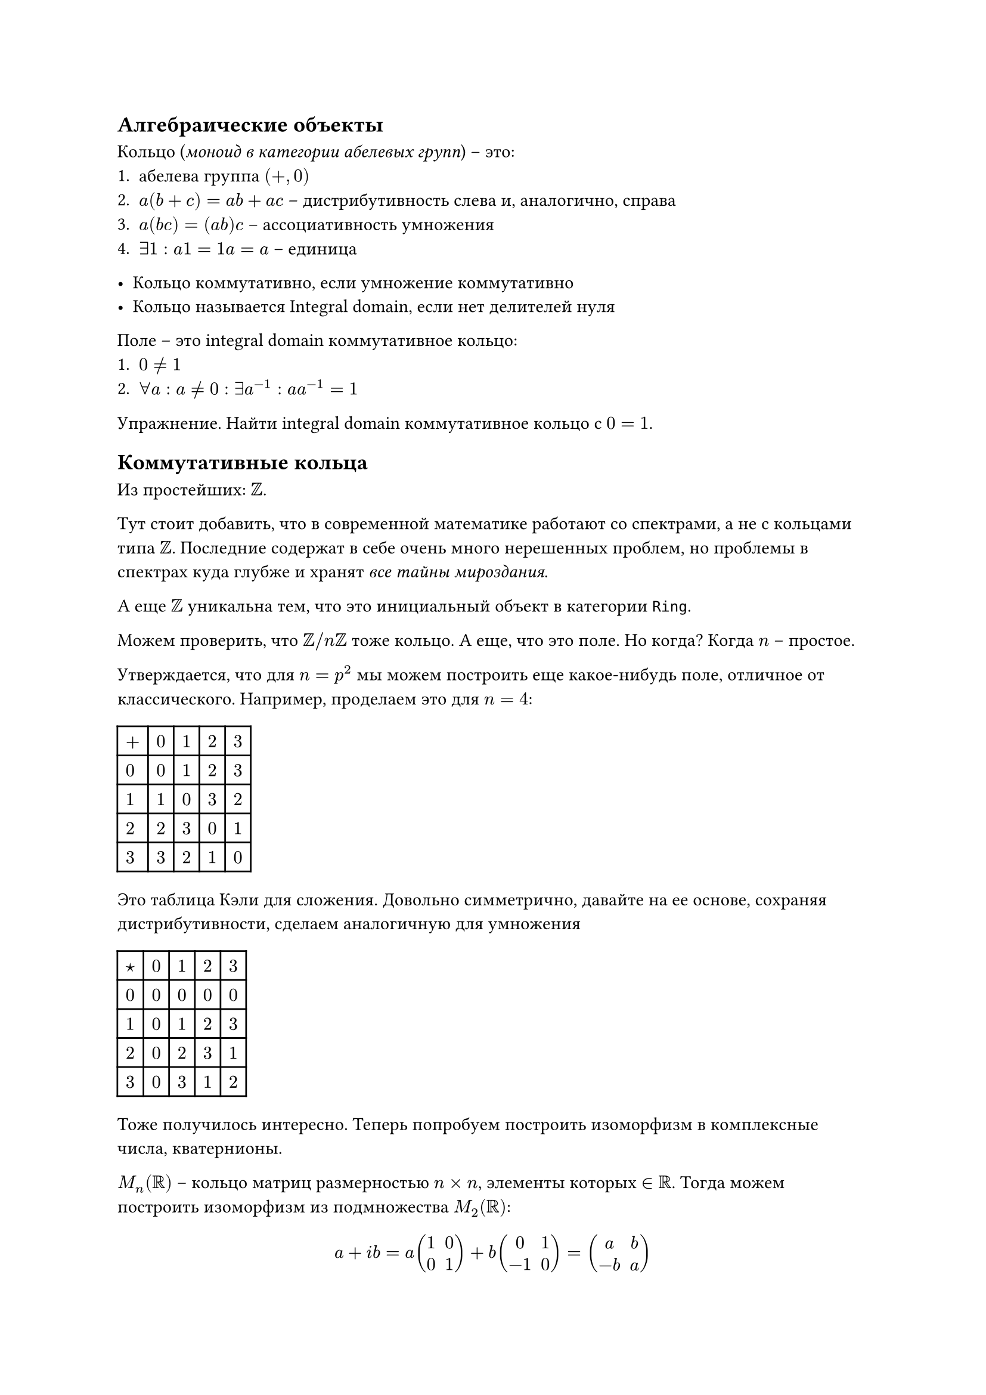 == Алгебраические объекты

Кольцо (_моноид в категории абелевых групп_) – это:
+ абелева группа $(+, 0)$
+ $a (b + c) = a b + a c$ – дистрибутивность слева и, аналогично, справа
+ $a (b c) = (a b) c$ – ассоциативность умножения
+ $exists 1: a 1 = 1 a = a$ – единица

- Кольцо коммутативно, если умножение коммутативно
- Кольцо называется Integral domain, если нет делителей нуля

Поле – это integral domain коммутативное кольцо:
+ $0 != 1$
+ $forall a: a != 0: exists a^(-1): a a^(-1) = 1$

Упражнение. Найти integral domain коммутативное кольцо с $0 = 1$.

== Коммутативные кольца

Из простейших: $ZZ$. 

Тут стоит добавить, что в современной математике работают со спектрами, а не с кольцами типа $ZZ$. Последние содержат в себе очень много нерешенных проблем, но проблемы в спектрах куда глубже и хранят _все тайны мироздания_. 

А еще $ZZ$ уникальна тем, что это инициальный объект в категории `Ring`.

Можем проверить, что $ZZ\/n ZZ$ тоже кольцо. А еще, что это поле. Но когда? Когда $n$ – простое.

Утверждается, что для $n = p^2$ мы можем построить еще какое-нибудь поле, отличное от классического. Например, проделаем это для $n = 4$:

#table(
  columns: 5,
  rows: 5,
  $+$, $0$, $1$, $2$, $3$,
  $0$, $0$, $1$, $2$, $3$,
  $1$, $1$, $0$, $3$, $2$,
  $2$, $2$, $3$, $0$, $1$,
  $3$, $3$, $2$, $1$, $0$
)

Это таблица Кэли для сложения. Довольно симметрично, давайте на ее основе, сохраняя дистрибутивности, сделаем аналогичную для умножения

#table(
  columns: 5,
  rows: 5,
  $star$, $0$, $1$, $2$, $3$,
  $0$, $0$, $0$, $0$, $0$,
  $1$, $0$, $1$, $2$, $3$,
  $2$, $0$, $2$, $3$, $1$,
  $3$, $0$, $3$, $1$, $2$
)

Тоже получилось интересно. Теперь попробуем построить изоморфизм в комплексные числа, кватернионы.

$M_n (RR)$ – кольцо матриц размерностью $n times n$, элементы которых $in RR$. Тогда можем построить изоморфизм из подмножества $M_2 (RR)$:

$ a + i b = a mat(1, 0; 0, 1) + b mat(0, 1; -1, 0) = mat(a, b; -b, a) $

Сложение понятно как, умножение проверяется (на то, что это поле). Теперь давайте какое-то подмножество $M_2 (CC)$:

$ mat(z, –tilde(d); d, tilde(z)) $

И если раскрыть, то получатся уже кватернионы, вот как-то так (в качестве упражнения можно это проверить: только это будет уже будет просто телом, а не полем).

== Групповые кольца

$ZZ$ – кольцо, $G$ – группа, тогда групповым кольцом называется множество конечных формальных сумм вида $sum n_i g_i$ и обозначается это как $ZZ[G]$.

Чем они интересны? А тем, что позволяет линеаризовывать группы. Что мы еще знаем полезного? А то, что $ZZ[ZZ]$ изоморфно кольцу полиномов Лорана $ZZ[t, t^(-1)]$.

Что с делителями нуля? Ну миру известно, что если есть кручение ($exists g in G: exists n: g^n = 1$), то существует делитель нуля.

А если нет? Это, вообще говоря, нерешенная проблема.

== Подгруппы (продолжение)

Давайте поговорим про индексы подгрупп. $G \/ H$ – классы эквивалентности, где $a ~ b <=> a b^(-1) in H$.

Тогда индексом подгруппы называется $|G : H| "такой, что" |G : H| dot |H| = |G|$. Почему так вообще можно и почему так? Ответы на это есть в предыдущем конспекте.

Что тут интересного? Ну если $|G| in PP$, то любая подгруппа это или ${e}$, или сама $G$. А что еще интересного? Можно прочитать про группы Силова (подгруппы порядка степени простого числа).

Проверено, что $|G : H| = 2 => H – "нормальная подгруппа"$ (представим $H union.sq H b^(-1) = G$ и проверим). Еще проверено, что $=> forall g in G: g^2 in H$.

Упражнение. Убедиться, что МТФ следствие из теоремы Лагранжа.

== Коммутант (продолжение)

В качестве хорошего упражнения было проверено, что коммутант $[G, G]$ – нормальная подгруппа (решение Никиты Галимуллина в 2 множителя):

1. $"надо проверить, что" x [a, b] x^(-1) "– произведение коммутаторов"$
2. $[x a, b] [b, x] = x a b a^(-1) x^(-1) b^(-1) b x b^(-1) x^(-1) = x a b a^(-1) b^(-1) x^(-1) = x [a, b] x^(-1)$
3. проверили
